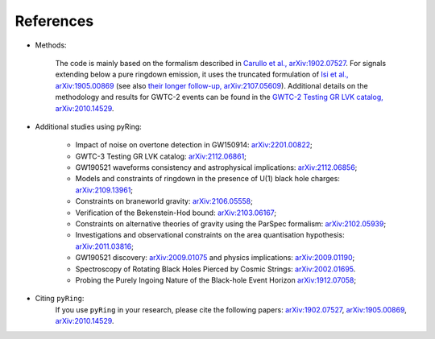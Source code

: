 References
-------------

- Methods:

   The code is mainly based on the formalism described in `Carullo et al., arXiv:1902.07527 <https://arxiv.org/abs/1902.07527>`_.
   For signals extending below a pure ringdown emission, it uses the truncated formulation of `Isi et al., arXiv:1905.00869 <https://arxiv.org/abs/1905.00869>`_ (see also `their longer follow-up, arXiv:2107.05609 <https://arxiv.org/abs/2107.05609>`_).   
   Additional details on the methodology and results for GWTC-2 events can be found in the `GWTC-2 Testing GR LVK catalog, arXiv:2010.14529 <https://arxiv.org/abs/2010.14529>`_.

- Additional studies using pyRing:

   * Impact of noise on overtone detection in GW150914: `arXiv:2201.00822 <https://arxiv.org/abs/2201.00822>`_;
   * GWTC-3 Testing GR LVK catalog: `arXiv:2112.06861 <https://arxiv.org/abs/2112.06861>`_;
   * GW190521 waveforms consistency and astrophysical implications: `arXiv:2112.06856 <https://arxiv.org/abs/2112.06856>`_; 
   * Models and constraints of ringdown in the presence of U(1) black hole charges: `arXiv:2109.13961 <https://arxiv.org/abs/2109.13961>`_;
   * Constraints on braneworld gravity: `arXiv:2106.05558 <https://arxiv.org/abs/2106.05558>`_;
   * Verification of the Bekenstein-Hod bound: `arXiv:2103.06167 <https://arxiv.org/abs/2103.06167>`_;
   * Constraints on alternative theories of gravity using the ParSpec formalism: `arXiv:2102.05939 <https://arxiv.org/abs/2102.05939>`_;  
   * Investigations and observational constraints on the area quantisation hypothesis: `arXiv:2011.03816 <https://arxiv.org/abs/2011.03816>`_; 
   * GW190521 discovery: `arXiv:2009.01075 <https://arxiv.org/abs/2009.01075>`_ and physics implications: `arXiv:2009.01190 <https://arxiv.org/abs/2009.01190>`_;
   * Spectroscopy of Rotating Black Holes Pierced by Cosmic Strings: `arXiv:2002.01695 <https://arxiv.org/abs/2002.01695>`_.
   * Probing the Purely Ingoing Nature of the Black-hole Event Horizon `arXiv:1912.07058 <https://arxiv.org/abs/1912.07058>`_;


- Citing ``pyRing``:
   If you use ``pyRing`` in your research, please cite the following papers: `arXiv:1902.07527 <https://arxiv.org/abs/1902.07527>`_, `arXiv:1905.00869 <https://arxiv.org/abs/1905.00869>`_, `arXiv:2010.14529 <https://arxiv.org/abs/2010.14529>`_.
